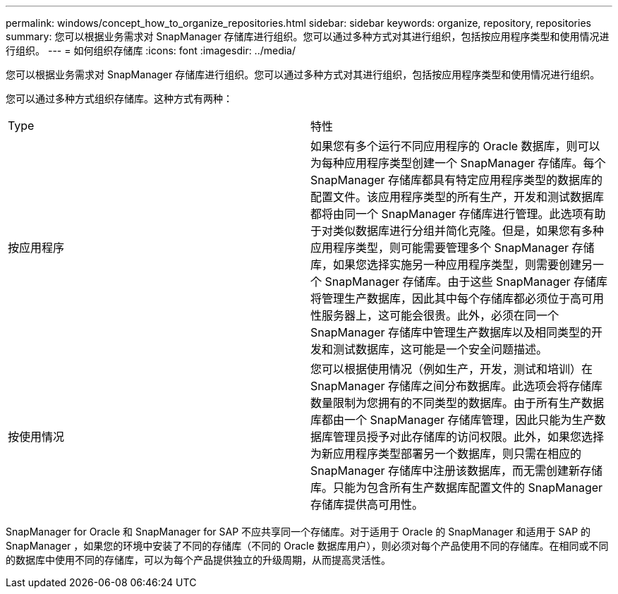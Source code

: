 ---
permalink: windows/concept_how_to_organize_repositories.html 
sidebar: sidebar 
keywords: organize, repository, repositories 
summary: 您可以根据业务需求对 SnapManager 存储库进行组织。您可以通过多种方式对其进行组织，包括按应用程序类型和使用情况进行组织。 
---
= 如何组织存储库
:icons: font
:imagesdir: ../media/


[role="lead"]
您可以根据业务需求对 SnapManager 存储库进行组织。您可以通过多种方式对其进行组织，包括按应用程序类型和使用情况进行组织。

您可以通过多种方式组织存储库。这种方式有两种：

|===


| Type | 特性 


 a| 
按应用程序
 a| 
如果您有多个运行不同应用程序的 Oracle 数据库，则可以为每种应用程序类型创建一个 SnapManager 存储库。每个 SnapManager 存储库都具有特定应用程序类型的数据库的配置文件。该应用程序类型的所有生产，开发和测试数据库都将由同一个 SnapManager 存储库进行管理。此选项有助于对类似数据库进行分组并简化克隆。但是，如果您有多种应用程序类型，则可能需要管理多个 SnapManager 存储库，如果您选择实施另一种应用程序类型，则需要创建另一个 SnapManager 存储库。由于这些 SnapManager 存储库将管理生产数据库，因此其中每个存储库都必须位于高可用性服务器上，这可能会很贵。此外，必须在同一个 SnapManager 存储库中管理生产数据库以及相同类型的开发和测试数据库，这可能是一个安全问题描述。



 a| 
按使用情况
 a| 
您可以根据使用情况（例如生产，开发，测试和培训）在 SnapManager 存储库之间分布数据库。此选项会将存储库数量限制为您拥有的不同类型的数据库。由于所有生产数据库都由一个 SnapManager 存储库管理，因此只能为生产数据库管理员授予对此存储库的访问权限。此外，如果您选择为新应用程序类型部署另一个数据库，则只需在相应的 SnapManager 存储库中注册该数据库，而无需创建新存储库。只能为包含所有生产数据库配置文件的 SnapManager 存储库提供高可用性。

|===
SnapManager for Oracle 和 SnapManager for SAP 不应共享同一个存储库。对于适用于 Oracle 的 SnapManager 和适用于 SAP 的 SnapManager ，如果您的环境中安装了不同的存储库（不同的 Oracle 数据库用户），则必须对每个产品使用不同的存储库。在相同或不同的数据库中使用不同的存储库，可以为每个产品提供独立的升级周期，从而提高灵活性。
